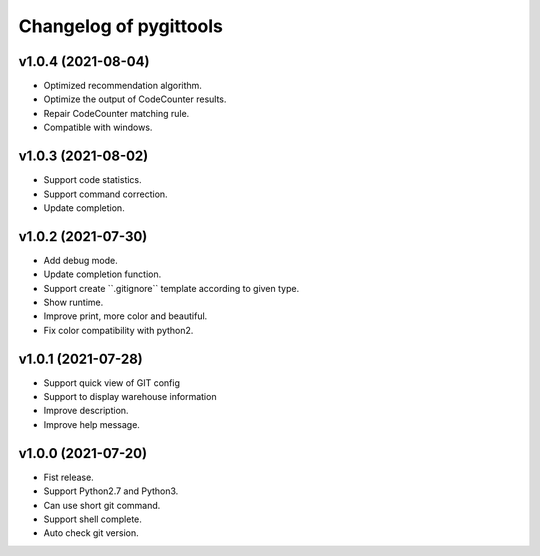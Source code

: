 ^^^^^^^^^^^^^^^^^^^^^^^^
Changelog of pygittools
^^^^^^^^^^^^^^^^^^^^^^^^

v1.0.4 (2021-08-04)
----------
- Optimized recommendation algorithm.
- Optimize the output of CodeCounter results.
- Repair CodeCounter matching rule.
- Compatible with windows.

v1.0.3 (2021-08-02)
----------
- Support code statistics.
- Support command correction.
- Update completion.

v1.0.2 (2021-07-30)
----------
- Add debug mode.
- Update completion function.
- Support create \``.gitignore`\` template according to given type.
- Show runtime.
- Improve print, more color and beautiful.
- Fix color compatibility with python2.

v1.0.1 (2021-07-28)
----------
- Support quick view of GIT config
- Support to display warehouse information
- Improve description.
- Improve help message.

v1.0.0 (2021-07-20)
----------
- Fist release.
- Support Python2.7 and Python3.
- Can use short git command.
- Support shell complete.
- Auto check git version.
